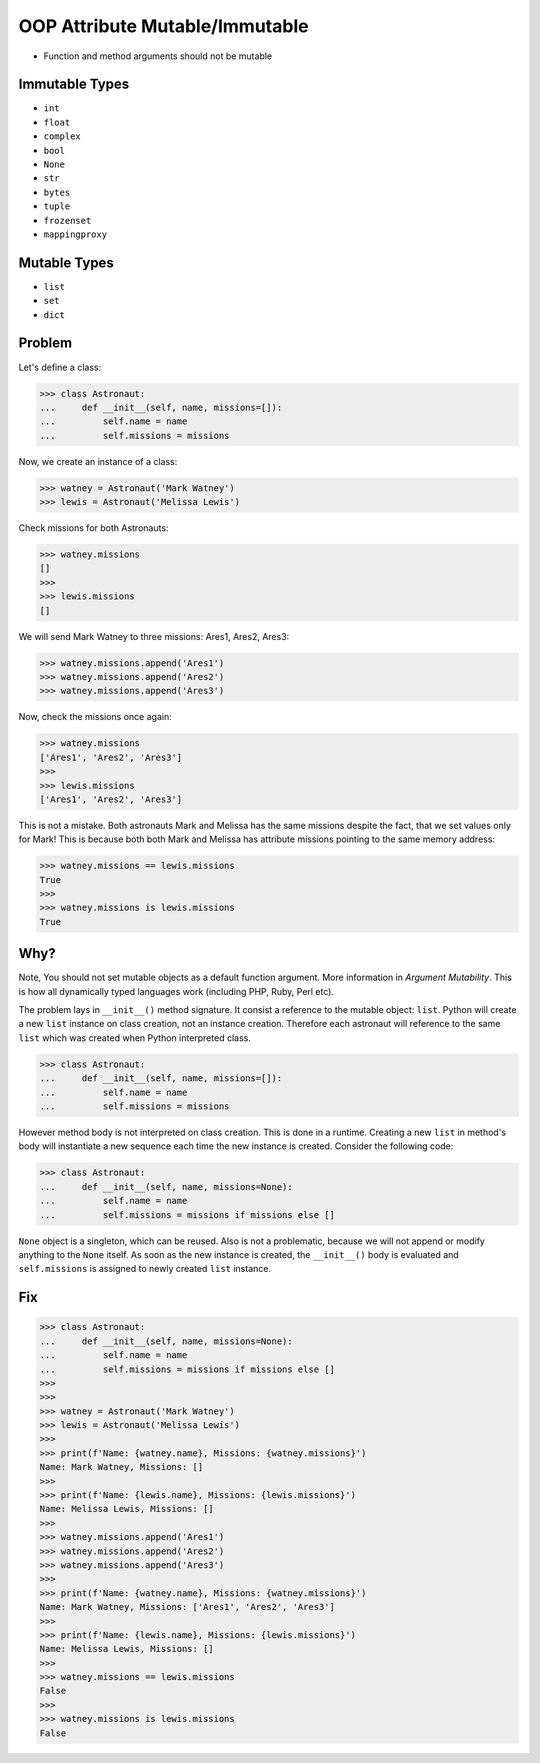 OOP Attribute Mutable/Immutable
===============================
* Function and method arguments should not be mutable


Immutable Types
---------------
* ``int``
* ``float``
* ``complex``
* ``bool``
* ``None``
* ``str``
* ``bytes``
* ``tuple``
* ``frozenset``
* ``mappingproxy``


Mutable Types
-------------
* ``list``
* ``set``
* ``dict``


Problem
-------
Let's define a class:

>>> class Astronaut:
...     def __init__(self, name, missions=[]):
...         self.name = name
...         self.missions = missions

Now, we create an instance of a class:

>>> watney = Astronaut('Mark Watney')
>>> lewis = Astronaut('Melissa Lewis')

Check missions for both Astronauts:

>>> watney.missions
[]
>>>
>>> lewis.missions
[]

We will send Mark Watney to three missions: Ares1, Ares2, Ares3:

>>> watney.missions.append('Ares1')
>>> watney.missions.append('Ares2')
>>> watney.missions.append('Ares3')

Now, check the missions once again:

>>> watney.missions
['Ares1', 'Ares2', 'Ares3']
>>>
>>> lewis.missions
['Ares1', 'Ares2', 'Ares3']

This is not a mistake. Both astronauts Mark and Melissa has the same missions
despite the fact, that we set values only for Mark! This is because both
both Mark and Melissa has attribute missions pointing to the same memory
address:

>>> watney.missions == lewis.missions
True
>>>
>>> watney.missions is lewis.missions
True


Why?
----
Note, You should not set mutable objects as a default function argument.
More information in `Argument Mutability`. This is how all dynamically typed
languages work (including PHP, Ruby, Perl etc).

The problem lays in ``__init__()`` method signature. It consist a reference
to the mutable object: ``list``. Python will create a new ``list`` instance
on class creation, not an instance creation. Therefore each astronaut will
reference to the same ``list`` which was created when Python interpreted class.

>>> class Astronaut:
...     def __init__(self, name, missions=[]):
...         self.name = name
...         self.missions = missions

However method body is not interpreted on class creation. This is done in a
runtime. Creating a new ``list`` in method's body will instantiate a new
sequence each time the new instance is created. Consider the following code:

>>> class Astronaut:
...     def __init__(self, name, missions=None):
...         self.name = name
...         self.missions = missions if missions else []

``None`` object is a singleton, which can be reused. Also is not a problematic,
because we will not append or modify anything to the ``None`` itself. As soon
as the new instance is created, the ``__init__()`` body is evaluated and
``self.missions`` is assigned to newly created ``list`` instance.


Fix
---
>>> class Astronaut:
...     def __init__(self, name, missions=None):
...         self.name = name
...         self.missions = missions if missions else []
>>>
>>>
>>> watney = Astronaut('Mark Watney')
>>> lewis = Astronaut('Melissa Lewis')
>>>
>>> print(f'Name: {watney.name}, Missions: {watney.missions}')
Name: Mark Watney, Missions: []
>>>
>>> print(f'Name: {lewis.name}, Missions: {lewis.missions}')
Name: Melissa Lewis, Missions: []
>>>
>>> watney.missions.append('Ares1')
>>> watney.missions.append('Ares2')
>>> watney.missions.append('Ares3')
>>>
>>> print(f'Name: {watney.name}, Missions: {watney.missions}')
Name: Mark Watney, Missions: ['Ares1', 'Ares2', 'Ares3']
>>>
>>> print(f'Name: {lewis.name}, Missions: {lewis.missions}')
Name: Melissa Lewis, Missions: []
>>>
>>> watney.missions == lewis.missions
False
>>>
>>> watney.missions is lewis.missions
False


.. todo:: Assignments
